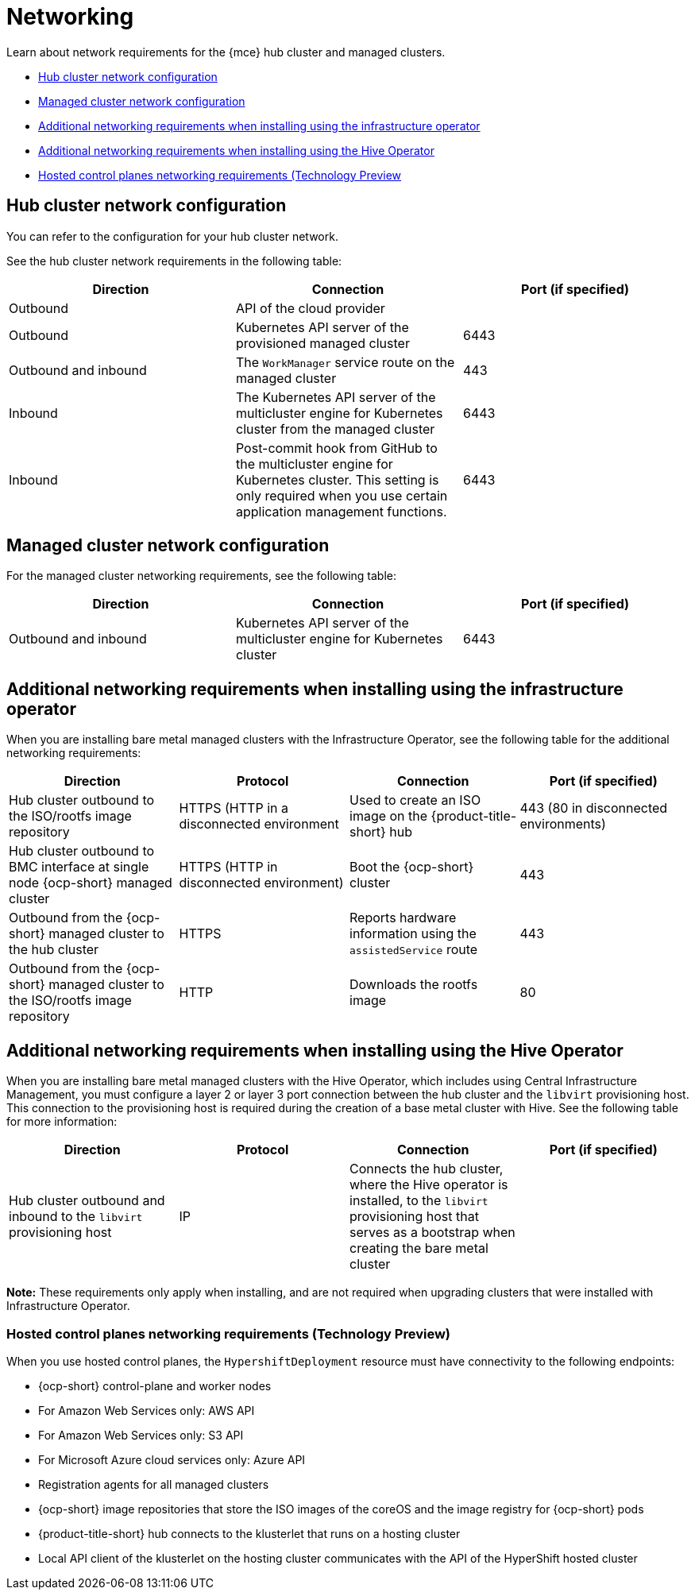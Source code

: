 [#networking-mce]
= Networking

Learn about network requirements for the {mce} hub cluster and managed clusters.

* <<hub-network-config-mce,Hub cluster network configuration>>
* <<managed-network-config-mce,Managed cluster network configuration>>
* <<network-configuration-infra-operator-mce,Additional networking requirements when installing using the infrastructure operator>>
* <<network-configuration-hive-mce,Additional networking requirements when installing using the Hive Operator>>
* <<network-configuration-hosted-control-planes-mce,Hosted control planes networking requirements (Technology Preview>>

[#hub-network-config-mce]
== Hub cluster network configuration

You can refer to the configuration for your hub cluster network.

See the hub cluster network requirements in the following table:

|===
| Direction | Connection | Port (if specified)

| Outbound
| API of the cloud provider
| 

| Outbound
| Kubernetes API server of the provisioned managed cluster
| 6443

| Outbound and inbound
| The `WorkManager` service route on the managed cluster
| 443

| Inbound
| The Kubernetes API server of the multicluster engine for Kubernetes cluster from the managed cluster
| 6443

| Inbound
| Post-commit hook from GitHub to the multicluster engine for Kubernetes cluster. This setting is only required when you use certain application management functions.
| 6443

|===

[#managed-network-config-mce]
== Managed cluster network configuration

For the managed cluster networking requirements, see the following table:

|===
| Direction | Connection | Port (if specified)

| Outbound and inbound
| Kubernetes API server of the multicluster engine for Kubernetes cluster
| 6443

|===

[#network-configuration-infra-operator-mce]
== Additional networking requirements when installing using the infrastructure operator

When you are installing bare metal managed clusters with the Infrastructure Operator, see the following table for the additional networking requirements:

|===
| Direction | Protocol | Connection | Port (if specified)

| Hub cluster outbound to the ISO/rootfs image repository
| HTTPS (HTTP in a disconnected environment
| Used to create an ISO image on the {product-title-short} hub
| 443 (80 in disconnected environments)

| Hub cluster outbound to BMC interface at single node {ocp-short} managed cluster
| HTTPS (HTTP in disconnected environment)
| Boot the {ocp-short} cluster
| 443

| Outbound from the {ocp-short} managed cluster to the hub cluster
| HTTPS
| Reports hardware information using the `assistedService` route 
| 443

| Outbound from the {ocp-short} managed cluster to the ISO/rootfs image repository
| HTTP
| Downloads the rootfs image
| 80

|===

[#network-configuration-hive-mce]
== Additional networking requirements when installing using the Hive Operator

When you are installing bare metal managed clusters with the Hive Operator, which includes using Central Infrastructure Management, you must configure a layer 2 or layer 3 port connection between the hub cluster and the `libvirt` provisioning host. This connection to the provisioning host is required during the creation of a base metal cluster with Hive. See the following table for more information:

|===
| Direction | Protocol | Connection | Port (if specified)

| Hub cluster outbound and inbound to the `libvirt` provisioning host
| IP
| Connects the hub cluster, where the Hive operator is installed, to the `libvirt` provisioning host that serves as a bootstrap when creating the bare metal cluster
| 

|===

**Note:** These requirements only apply when installing, and are not required when upgrading clusters that were installed with Infrastructure Operator.

[#network-configuration-hosted-control-planes-mce]
=== Hosted control planes networking requirements (Technology Preview)

When you use hosted control planes, the `HypershiftDeployment` resource must have connectivity to the following endpoints:

* {ocp-short} control-plane and worker nodes
* For Amazon Web Services only: AWS API
* For Amazon Web Services only: S3 API
* For Microsoft Azure cloud services only: Azure API
* Registration agents for all managed clusters
* {ocp-short} image repositories that store the ISO images of the coreOS and the image registry for {ocp-short} pods
* {product-title-short} hub connects to the klusterlet that runs on a hosting cluster
* Local API client of the klusterlet on the hosting cluster communicates with the API of the HyperShift hosted cluster

|===
